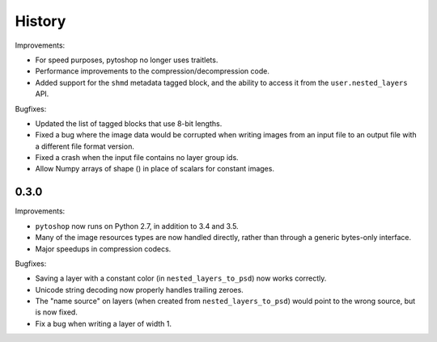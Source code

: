 =======
History
=======

Improvements:

- For speed purposes, pytoshop no longer uses traitlets.

- Performance improvements to the compression/decompression code.

- Added support for the ``shmd`` metadata tagged block, and the ability
  to access it from the ``user.nested_layers`` API.

Bugfixes:

- Updated the list of tagged blocks that use 8-bit lengths.

- Fixed a bug where the image data would be corrupted when writing
  images from an input file to an output file with a different file
  format version.

- Fixed a crash when the input file contains no layer group ids.

- Allow Numpy arrays of shape () in place of scalars for constant
  images.

0.3.0
-----

Improvements:

- ``pytoshop`` now runs on Python 2.7, in addition to 3.4 and 3.5.

- Many of the image resources types are now handled directly, rather
  than through a generic bytes-only interface.

- Major speedups in compression codecs.

Bugfixes:

- Saving a layer with a constant color (in ``nested_layers_to_psd``)
  now works correctly.

- Unicode string decoding now properly handles trailing zeroes.

- The "name source" on layers (when created from
  ``nested_layers_to_psd``) would point to the wrong source, but is
  now fixed.

- Fix a bug when writing a layer of width 1.
